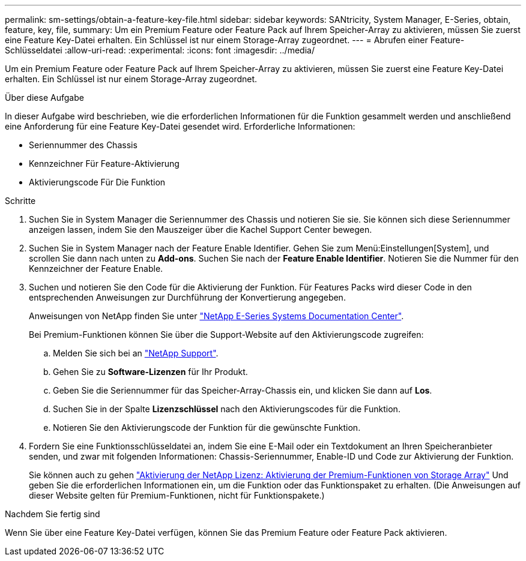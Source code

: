 ---
permalink: sm-settings/obtain-a-feature-key-file.html 
sidebar: sidebar 
keywords: SANtricity, System Manager, E-Series, obtain, feature, key, file, 
summary: Um ein Premium Feature oder Feature Pack auf Ihrem Speicher-Array zu aktivieren, müssen Sie zuerst eine Feature Key-Datei erhalten. Ein Schlüssel ist nur einem Storage-Array zugeordnet. 
---
= Abrufen einer Feature-Schlüsseldatei
:allow-uri-read: 
:experimental: 
:icons: font
:imagesdir: ../media/


[role="lead"]
Um ein Premium Feature oder Feature Pack auf Ihrem Speicher-Array zu aktivieren, müssen Sie zuerst eine Feature Key-Datei erhalten. Ein Schlüssel ist nur einem Storage-Array zugeordnet.

.Über diese Aufgabe
In dieser Aufgabe wird beschrieben, wie die erforderlichen Informationen für die Funktion gesammelt werden und anschließend eine Anforderung für eine Feature Key-Datei gesendet wird. Erforderliche Informationen:

* Seriennummer des Chassis
* Kennzeichner Für Feature-Aktivierung
* Aktivierungscode Für Die Funktion


.Schritte
. Suchen Sie in System Manager die Seriennummer des Chassis und notieren Sie sie. Sie können sich diese Seriennummer anzeigen lassen, indem Sie den Mauszeiger über die Kachel Support Center bewegen.
. Suchen Sie in System Manager nach der Feature Enable Identifier. Gehen Sie zum Menü:Einstellungen[System], und scrollen Sie dann nach unten zu *Add-ons*. Suchen Sie nach der *Feature Enable Identifier*. Notieren Sie die Nummer für den Kennzeichner der Feature Enable.
. Suchen und notieren Sie den Code für die Aktivierung der Funktion. Für Features Packs wird dieser Code in den entsprechenden Anweisungen zur Durchführung der Konvertierung angegeben.
+
Anweisungen von NetApp finden Sie unter https://www.netapp.com/support-and-training/documentation/eseries-santricity/["NetApp E-Series Systems Documentation Center"^].

+
Bei Premium-Funktionen können Sie über die Support-Website auf den Aktivierungscode zugreifen:

+
.. Melden Sie sich bei an https://mysupport.netapp.com/site/global/dashboard["NetApp Support"^].
.. Gehen Sie zu *Software-Lizenzen* für Ihr Produkt.
.. Geben Sie die Seriennummer für das Speicher-Array-Chassis ein, und klicken Sie dann auf *Los*.
.. Suchen Sie in der Spalte *Lizenzschlüssel* nach den Aktivierungscodes für die Funktion.
.. Notieren Sie den Aktivierungscode der Funktion für die gewünschte Funktion.


. Fordern Sie eine Funktionsschlüsseldatei an, indem Sie eine E-Mail oder ein Textdokument an Ihren Speicheranbieter senden, und zwar mit folgenden Informationen: Chassis-Seriennummer, Enable-ID und Code zur Aktivierung der Funktion.
+
Sie können auch zu gehen http://partnerspfk.netapp.com["Aktivierung der NetApp Lizenz: Aktivierung der Premium-Funktionen von Storage Array"^] Und geben Sie die erforderlichen Informationen ein, um die Funktion oder das Funktionspaket zu erhalten. (Die Anweisungen auf dieser Website gelten für Premium-Funktionen, nicht für Funktionspakete.)



.Nachdem Sie fertig sind
Wenn Sie über eine Feature Key-Datei verfügen, können Sie das Premium Feature oder Feature Pack aktivieren.

